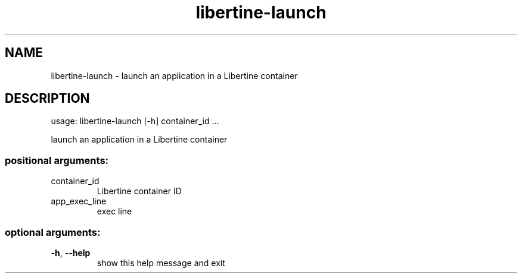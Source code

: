 .TH libertine-launch "1" "April 2016" "libertine-launch 0.99" "User Commands"

.SH NAME
libertine-launch \- launch an application in a Libertine container

.SH DESCRIPTION
usage: libertine\-launch [\-h] container_id ...
.PP
launch an application in a Libertine container
.SS "positional arguments:"
.TP
container_id
Libertine container ID
.TP
app_exec_line
exec line
.SS "optional arguments:"
.TP
\fB\-h\fR, \fB\-\-help\fR
show this help message and exit
